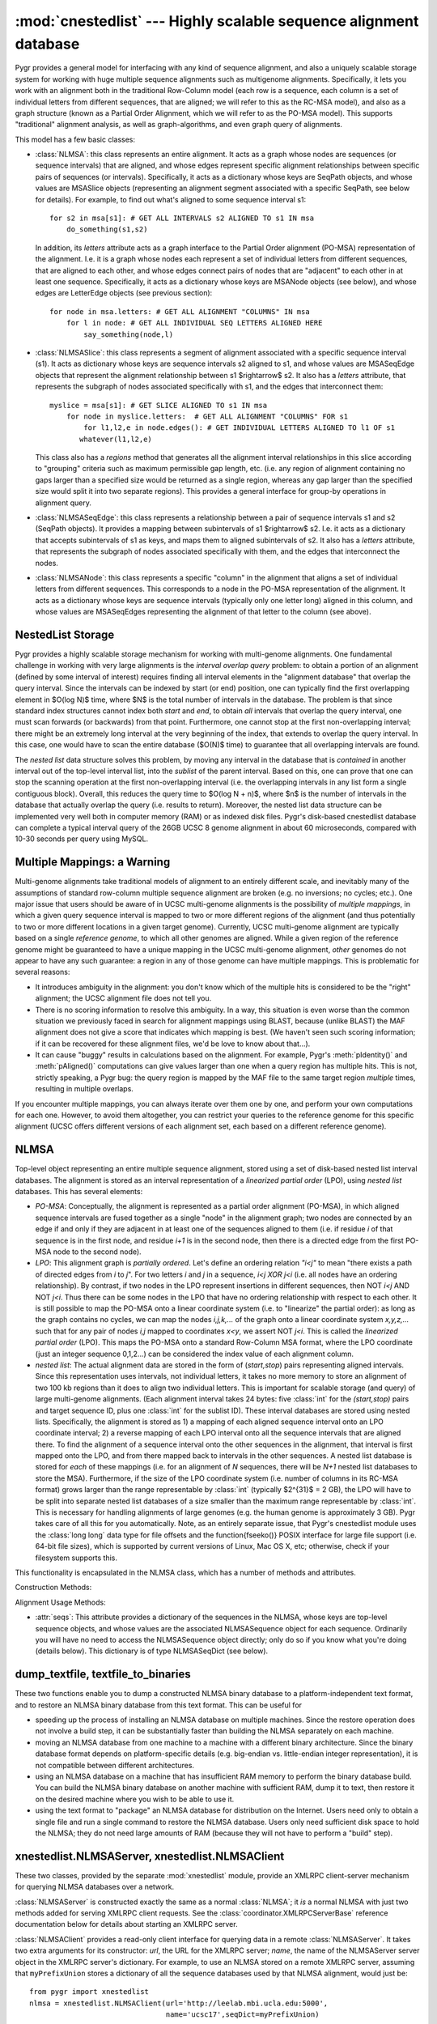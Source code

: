 :mod:`cnestedlist` --- Highly scalable sequence alignment database
==================================================================

.. module:: cnestedlist
   :synopsis: Highly scalable sequence alignment database.
.. moduleauthor:: Christopher Lee <leec@chem.ucla.edu>
.. sectionauthor:: Christopher Lee <leec@chem.ucla.edu>


Pygr provides a general model for interfacing with any kind of sequence alignment,
and also a uniquely scalable storage system for working with huge multiple sequence
alignments such as multigenome alignments.  Specifically, it lets you work with
an alignment both in the traditional Row-Column model (each row is a sequence, each
column is a set of individual letters from different sequences, that are aligned;
we will refer to this as the RC-MSA model), and also
as a graph structure (known as a Partial Order Alignment, which we will refer to as
the PO-MSA model).  This supports "traditional" alignment analysis, as well
as graph-algorithms, and even graph query of alignments.

This model has a few basic classes:

* :class:`NLMSA`: this class represents an entire alignment.  It acts as a graph whose
  nodes are sequences (or sequence intervals) that are aligned, and whose edges
  represent specific alignment relationships between specific pairs of sequences
  (or intervals).  Specifically, it acts as a dictionary whose keys are SeqPath
  objects, and whose values are MSASlice objects (representing an alignment segment
  associated with a specific SeqPath, see below for details).  For example, to find
  out what's aligned to some sequence interval s1::
  
     for s2 in msa[s1]: # GET ALL INTERVALS s2 ALIGNED TO s1 IN msa
         do_something(s1,s2)
  
  
  In addition, its *letters* attribute acts as a graph interface
  to the Partial Order alignment (PO-MSA) representation of the alignment.  I.e.
  it is a graph whose nodes each represent a set of individual letters from
  different sequences, that are aligned to each other, and whose edges connect
  pairs of nodes that are "adjacent" to each other in at least one sequence.
  Specifically, it acts as a dictionary whose keys are MSANode objects (see below),
  and whose edges are LetterEdge objects (see previous section)::
  
     for node in msa.letters: # GET ALL ALIGNMENT "COLUMNS" IN msa
         for l in node: # GET ALL INDIVIDUAL SEQ LETTERS ALIGNED HERE
             say_something(node,l)
  
  
  
* :class:`NLMSASlice`: this class represents a segment of alignment associated with
  a specific sequence interval (s1).  It acts as dictionary whose keys are sequence
  intervals s2 aligned to s1, and whose values are MSASeqEdge objects
  that represent the alignment relationship between s1 $\rightarrow$ s2.  It also
  has a *letters* attribute, that represents the subgraph of nodes
  associated specifically with s1, and the edges that interconnect them::
  
     myslice = msa[s1]: # GET SLICE ALIGNED TO s1 IN msa
         for node in myslice.letters:  # GET ALL ALIGNMENT "COLUMNS" FOR s1
             for l1,l2,e in node.edges(): # GET INDIVIDUAL LETTERS ALIGNED TO l1 OF s1
     	    whatever(l1,l2,e)
  
  
  This class also has a *regions* method that generates all the alignment
  interval relationships in this slice according to "grouping" criteria such
  as maximum permissible gap length, etc.  (i.e. any region of alignment containing
  no gaps larger than a specified size would be returned as a single region,
  whereas any gap larger than the specified size would split it into two separate
  regions).  This provides a general interface for group-by operations in alignment
  query.
  
* :class:`NLMSASeqEdge`: this class represents a relationship between a pair of
  sequence intervals s1 and s2 (SeqPath objects).  It provides a mapping between
  subintervals of s1 $\rightarrow$ s2.  I.e. it acts as a dictionary
  that accepts subintervals of s1 as keys, and maps them to aligned
  subintervals of s2.  It also
  has a *letters* attribute, that represents the subgraph of nodes
  associated specifically with them, and the edges that interconnect the nodes.
  
* :class:`NLMSANode`: this class represents a specific "column" in the alignment
  that aligns a set of individual letters from different sequences.  This
  corresponds to a node in the PO-MSA representation of the alignment.
  It acts as a dictionary whose keys are sequence intervals (typically only
  one letter long) aligned in this column, and whose values are MSASeqEdges
  representing the alignment of that letter to the column (see above).
  


NestedList Storage
------------------
Pygr provides a highly scalable storage mechanism for working with
multi-genome alignments.  One fundamental challenge in working with
very large alignments is the *interval overlap query* problem:
to obtain a portion of an alignment (defined by some interval of
interest) requires finding all interval elements in the "alignment
database" that overlap the query interval.  Since the intervals
can be indexed by start (or end) position, one can typically find the
first overlapping element in $O(\log N)$ time, where $N$ is the total
number of intervals in the database.  The problem is that since
standard index structures cannot index both *start* and *end*,
to obtain *all* intervals that overlap the query interval, one must scan
forwards (or backwards) from that point.  Furthermore, one cannot stop
at the first non-overlapping interval; there might be an extremely long
interval at the very beginning of the index, that extends to overlap
the query interval.  In this case, one would have to scan the entire
database ($O(N)$ time) to guarantee that all overlapping intervals are
found.

The *nested list* data structure solves this problem, by moving
any interval in the database that is *contained* in another interval
out of the top-level interval list, into the *sublist* of the
parent interval.  Based on this, one can prove that one can stop
the scanning operation at the first non-overlapping interval (i.e.
the overlapping intervals in any list form a single contiguous block).
Overall, this reduces the query time to $O(\log N + n)$, where $n$ is
the number of intervals in the database that actually overlap the
query (i.e. results to return).  Moreover, the nested list data structure
can be implemented very well both in computer memory (RAM) or as indexed
disk files.  Pygr's disk-based cnestedlist database can complete
a typical interval query of the 26GB UCSC 8 genome alignment in
about 60 microseconds, compared with 10-30 seconds per query using
MySQL.

Multiple Mappings: a Warning
----------------------------
Multi-genome alignments take traditional models of alignment to an
entirely different scale, and inevitably many of the assumptions of
standard row-column multiple sequence alignment are broken (e.g.
no inversions; no cycles; etc.).  One major issue that users should be
aware of in UCSC multi-genome alignments is the possibility of
*multiple mappings*, in which a given query sequence interval is
mapped to two or more different regions of the alignment (and thus potentially
to two or more different locations in a given target genome).  Currently,
UCSC multi-genome alignment are typically based on a single
*reference genome*, to which all other genomes are aligned.  While
a given region of the reference genome might be guaranteed to have
a unique mapping in the UCSC multi-genome alignment, *other* genomes
do not appear to have any such guarantee: a region in any of those genome
can have multiple mappings.  This is problematic for several reasons:

  
* It introduces ambiguity in the alignment: you don't know which of the
  multiple hits is considered to be the "right" alignment; the UCSC alignment
  file does not tell you.
  
* There is no scoring information to resolve this ambiguity.  In a way,
  this situation is even worse than the common situation we previously faced
  in search for alignment mappings using BLAST, because (unlike BLAST) the
  MAF alignment does not give a score that indicates which mapping is best.
  (We haven't seen such scoring information; if it can be recovered for these
  alignment files, we'd be love to know about that...).
  
* It can cause "buggy" results in calculations based on the alignment.
  For example, Pygr's :meth:`pIdentity()` and :meth:`pAligned()` computations
  can give values larger than one when a query region has multiple hits.  This
  is not, strictly speaking, a Pygr bug: the query region is mapped by the MAF
  file to the same target region *multiple* times, resulting in multiple
  overlaps.
  


If you encounter multiple mappings, you can always iterate over them one
by one, and perform your own computations for each one.  However, to avoid them
altogether, you can restrict your queries to the reference genome for this specific
alignment (UCSC offers different versions of each alignment set, each based on
a different reference genome).

NLMSA
-----
Top-level object representing an entire multiple sequence alignment,
stored using a set of disk-based nested list interval databases.
The alignment is stored as an interval representation of a
*linearized partial order* (LPO), using *nested list*
databases.  This has several elements:


  
* *PO-MSA*: Conceptually, the alignment is represented as a partial order alignment
  (PO-MSA), in which aligned sequence intervals are fused together as a single
  "node" in the alignment graph; two nodes are connected by an edge if and only
  if they are adjacent in at least one of the sequences aligned to them
  (i.e. if residue *i* of that sequence is in the first node, and
  residue *i+1* is in the second node, then there is a directed edge
  from the first PO-MSA node to the second node).
  
* *LPO*: This alignment graph is *partially ordered*.  Let's define an
  ordering relation *"i<j"* to mean "there exists a path
  of directed edges from *i* to *j*".  For two
  letters *i* and *j* in a sequence, *i<j XOR j<i* (i.e. all
  nodes have an ordering relationship).  By contrast, if two nodes in the LPO
  represent insertions in different sequences, then NOT *i<j* AND NOT *j<i*.
  Thus there can be some nodes in the LPO that have no ordering relationship
  with respect to each other.  It is still possible to map the PO-MSA onto
  a linear coordinate system (i.e. to "linearize" the partial order): as long
  as the graph contains no cycles, we can map the nodes *i,j,k,...* of the graph
  onto a linear coordinate system *x,y,z,...* such that for any pair of
  nodes *i,j* mapped to coordinates *x<y*, we assert NOT *j<i*.  This is
  called the *linearized partial order* (LPO). This maps the PO-MSA onto
  a standard Row-Column MSA format, where the LPO coordinate (just an integer
  sequence 0,1,2...) can be considered the index value of each alignment column.
  
* *nested list*: The actual alignment data are stored in the form of
  (*start,stop*) pairs representing aligned intervals.  Since this representation
  uses intervals, not individual letters, it takes no more memory to store
  an alignment of two 100 kb regions than it does to align two individual letters.
  This is important for scalable storage (and query) of large multi-genome
  alignments.  (Each alignment interval takes 24 bytes: five :class:`int` for
  the *(start,stop)* pairs and target sequence ID, plus one :class:`int`
  for the sublist ID).
  These interval databases are stored using nested lists.  Specifically,
  the alignment is stored as 1) a mapping of each aligned sequence interval
  onto an LPO coordinate interval; 2) a reverse mapping of each LPO interval onto
  all the sequence intervals that are aligned there.  To find the alignment of
  a sequence interval onto the other sequences in the alignment, that interval
  is first mapped onto the LPO, and from there mapped back to intervals in the
  other sequences.  A nested list database is stored for *each* of these
  mappings (i.e. for an alignment of *N* sequences, there will be *N+1*
  nested list databases to store the MSA).  Furthermore, if the size of the LPO
  coordinate system (i.e. number of columns in its RC-MSA format)
  grows larger than the range representable by :class:`int` (typically $2^{31}$  = 2 GB),
  the LPO will have to be split into separate nested list databases of a size
  smaller than the maximum range representable by :class:`int`.  This is necessary
  for handling alignments of large genomes (e.g. the human genome is approximately 3 GB).
  Pygr takes care of all this for you automatically.  Note, as an entirely separate
  issue, that Pygr's cnestedlist
  module uses the :class:`long long` data type for file offsets and
  the \function{fseeko()} POSIX interface for large file support (i.e. 64-bit
  file sizes), which is supported by current versions of Linux, Mac OS X, etc;
  otherwise, check if your filesystem supports this.
  


This functionality is encapsulated in the NLMSA class, which has a number of methods
and attributes.

Construction Methods:

.. class:: NLMSA(pathstem=", mode='r', seqDict=None, mafFiles=None, axtFiles=None, maxOpenFiles=1024, maxlen=None, nPad=1000000, maxint=41666666, trypath=None, bidirectional=True, pairwiseMode= -1, bidirectionalRule=nlmsa_utils.prune_self_mappings, maxLPOcoord=None)

   Constructor for the class.  *pathstem* specifies a path and filename prefix for
   the NLMSA files (since multiple files are used to store one NLMSA, it will automatically add a
   number of suffixes automatically to open the necessary set of files for the NLMSA).
   *mode* is either "r" to open an existing NLMSA (from the *pathstem* disk files);
   "w" to create a new one (which will be saved to the *pathstem* disk files);
   or "memory" to create a new in-memory NLMSA (i.e. stored in your computer's RAM
   instead of using files on your hard disk).  Obviously, this limits you to
   the amount of RAM in your computer, but will make the NLMSA much, much faster.

   *seqDict* specifies a dictionary which maps sequence names to actual sequence
   objects representing those sequences.  If *seqDict* is None, the constructor
   will call :meth:`nlmsa_utils.read_seq_dict()` to try to obtain it from files
   associated with the NLMSA.  It first looks for a file *pathstem*``.seqDictP``
   that is simply a pickle of the *seqDict* data.  If this is not found, it
   next looks for a file *pathstem*``.seqDict`` that is a :class:`prefixUnionDict`
   header file for opening all the sequence database files for you automatically.
   This header file will itself specify a list of sequence database files; the
   *trypath* option, if provided, specifies a list of directories in which to look for these
   sequence database files.

   The *bidirectional* option indicates whether you wish the NLMSA to
   save each input alignment relationship A:B in *both* possible directions
   (i.e. nlmsa[A] will yield B, and nlmsa[B] will yield A).  In general, the
   *bidirectional=True* mode is most appropriate for true multiple sequence
   alignments, i.e. where it is guaranteed that for a given pair of sequences A,B
   each interval of A maps to a unique interval in B, which in turn maps back
   to the same interval of A (and *only* that interval in A).  There are
   many possible scenarios where you might prefer *bidirectional=False* mode:

   * When you WANT your alignment to have a specific directionality.  For example,
     if ``nlmsa`` is a mapping of the human genome sequence onto the mouse genomic
     sequence, then ``nlmsa[s]`` should only yield a result if ``s`` is a human
     genome sequence interval; a mouse genome sequence interval should raise a :exc:`KeyError`.

   * When the input alignment data themselves give each A:B relationship in
     both directions (i.e. the input data include both an A:B mapping and also a
     B:A mapping).  Since the input data contain both directions of each mapping,
     there is no need for the constructor code to save each input alignment
     bidirectionally.  In this case *bidirectional=True* mode would cause duplicate
     mappings to be saved (i.e. the A:B mapping would be saved twice, and the B:A mapping
     would also be saved twice) and thus alignment queries would yield duplicated results.
     In such a case, *bidirectional=False* prevents this problem.

   * A common example of this issue is when the
     input alignment data may contain multiple, inconsistent alignments of
     a given pair of sequences.  For example, a BLAST all-vs-all will return TWO alignments
     of A,B: one when A is blasted against the database (finding B), and another when
     B is blasted against the database (finding A).  These two alignments could be different!
     In this case, a *bidirectional=True* alignment would return BOTH alignments
     (i.e. ``nlmsa[A]`` will return TWO alignments of B, which might be identical...
     or might be significantly different).  This is undesirable behavior.  Instead,
     use *bidirectional=False* so that ``nlmsa[A]`` will simply return the
     alignments that were found when A was blasted against the database.

   * In general, using *bidirectional=True* can yield multiple, potentially
     inconsistent results when the input data are not a true multiple-sequence alignment
     (e.g. BLAST alignment data is strictly pairwise, not a true multiple-sequence alignment).

   *pairwiseMode=True* indicates a PAIRWISE sequence alignment, in which
   the stored alignment relationships each consist of a pair of sequence intervals
   that are aligned.  Note: this pairwise format can store the alignment of *any*
   number of sequences, but the key point is that the individual alignment relations
   are pairwise, sequence-to-sequence.  The opposite model (*pairwiseMode=False*)
   indicates a true MULTIPLE sequence alignment, in which the stored alignment
   relationships each consist of an integer coordinate interval (the alignment's internal
   coordinate system, for technical reasons called the "LPO") and a sequence
   interval that is aligned to it.  Under normal circumstances, you will not need
   to specify a value for the *pairwiseMode* option; the NLMSA will infer
   the correct setting automatically based on the input data.  Note: the pairwise format
   (*pairwiseMode=True*) and multiple alignment format (*pairwiseMode=False*)
   cannot be mixed in a single NLMSA.  It must be either one format or the other.

   *mafFiles* can be used to specify a list of
   filenames containing a multiple sequence alignment in the UCSC MAF format,
   for saving as a new NLMSA (i.e. *mode='w'*).
   Note that this automatically sets *pairwiseMode*=False.  After the MAF
   data are read, it will automatically call the build() method to construct
   the alignment index files.

   *axtFiles* can be used to specify a list of
   filenames containing a set of pairwise alignments in UCSC axtNet format,
   for saving as a new NLMSA (i.e. *mode='w'*).
   Note that this automatically sets *pairwiseMode*=True.  After the axtNet
   data are read, it will automatically call the build() method to construct
   the alignment index files.

   *bidirectionalRule* allows the user to provide a function that has
   complete control over the desired *bidirectional* setting to use for
   each possible pair of sequence databases.  Currently, this is only used
   for *axtFiles* reading; the default method (:meth:`nlmsa_utils.prune_self_mappings`)
   filters out duplicate mappings for a sequence database onto itself
   (since these are provided in both forward and reverse directions in the axtNet
   file), but stores mappings for one sequence database to another
   bidirectionally (since the axtNet files give such mappings in only one direction
   normally).  To implement your own bidirectionalRule function, see
   :meth:`nlmsa_utils.prune_self_mappings()` as an example.

   *maxlen* specifies the maximum coordinate
   value for a union or LPO coordinate system.  Its default value is 2GB, to prevent :class:`int` overflow.
   Using a smaller value can be useful, to 1) limit the size of the LPO in memory
   during initial construction, and 2) to limit the size of LPO database files on disk
   (if for example, your file system does not support files above some maximum size).
   During initial construction of the NLMSA (from MAF files or user-specified interval
   alignments), the algorithm performs a one-pass sort of the LPO intervals.  Thus,
   this set of intervals is briefly held in RAM for this sort.  If you have insufficient
   RAM, the construction step may raise a MemoryError.  If so, you can avoid this problem
   by using a smaller *maxlen* value.

   The *maxint* option provides another way of limiting the size of LPO
   databases.  It specifies the maximum number of intervals to store per LPO database.
   Since each interval takes 24 bytes, the default setting limits each LPO to
   a total size of 1 GB.  Note that the current NLMSA construction algorithm
   requires loading each database index into memory as one-time operation
   during construction.  If your NLMSA build fails due to running out of memory,
   simply reduce this value.

   The *nPad* option sets the maximum number of LPO coordinate systems
   (specifically, the offset for the start of real sequence IDs in the NLMSA
   sequence index).  You are unlikely to need to change this default value.

   *maxOpenFiles* limits the open file descriptors the NLMSA will use.
   *This option is no longer of much importance.  In versions prior to pygr 0.5,
   however, it was important because each sequence in the alignment had its
   own index file (in v.0.5 and later this problem is solved by unionization;
   for details see below)*.  Since
   each sequence has a separate nested list database file, a large multi-genome alignment
   (with each genome containing 20 different chromosomes, say) can rapidly open a large
   number of file descriptors.  Note: NLMSA only opens a given sequence's nested list database
   when one of your queries actually requires access to that sequence; it then
   keeps that file descriptor open to make subsequent queries to it fast.  If the number
   of open file descriptors would exceed *maxOpenFiles*, it will close other open
   database files, which may slow down query performance (due to having to open and close
   databases repeatedly to process queries).




.. method:: __iadd__(sequence)

   As part of constructing an alignment, adds *sequence* to the alignment graph,
   so that you can subsequently save specific alignments of intervals of
   *sequence*, using code like ``nlmsa[s]+=s2``, where ``s`` is
   an interval of *sequence* and ``s2`` is some other sequence interval.
   If *sequence* had not been added to the alignment, this later operation
   will raise a :exc:`KeyError`.


.. method:: addAnnotation(annotation)

   adds an alignment relationship to *annotation* from its underlying
   sequence interval.  Note: to use this, the NLMSA must have been created with the
   *pairwiseMode=True* option.


.. method:: __getitem__(seqInterval)

   prepare to store an alignment relationship for the sequence interval *seqInterval*,
   i.e. get a BuildMSASlice object representing *seqInterval*, to which you can
   then add other sequence intervals to align them.  I.e. ``nlmsa[s1]+=s2``
   saves the alignment of intervals s1 and s2.
   You can also use a regular Python *slice* object using integer indices
   ie. ``nlmsa[1:45]``, in which case, it indicates that
   region of the LPO coordinate system.
   If the sequence containing
   interval *s2* is not already in the NLMSA, it will be added for you automatically
   (i.e. creating the necessary indexing, nested list database files, etc.).  In this
   case, the sequence must supply a unique string identifier, which will be used
   on subsequent attempts to open the NLMSA database, to match the individual sequence
   nested-list databases against corresponding sequence objects (using *seqDict*,
   see above).



.. method:: build(buildInPlace=True,saveSeqDict=False,verbose=True)

   to construct the final nested list databases,
   after all the desired alignment intervals have been saved (using the
   :meth:`iadd/getitem` above).  This method
   simply calls the build() method on all the constituent NLMSASequence objects
   in this alignment.  NOTE: you do not need to call :meth:`build()` if
   you provided a *mafFiles* constructor argument, since that automatically
   calls :meth:`build()`.

   *buildInPlace=False* forces it to use an older NLMSA construction method
   (higher memory usage, but more tested).  The new in-place construction method
   (made the default in release 0.7) is described in the Alekseyenko \& Lee 2007
   paper published in *Bioinformatics*.

   *saveSeqDict=True* forces it to write the NLMSA's seqDict (dictionary
   of sequences that are included in the alignment) to disk.  This is unnecessary
   if you intend to store the NLMSA in pygr.Data, as pygr.Data will automatically
   save the NLMSA's seqDict as part of that process.  However, if you plan on
   re-opening the NLMSA directly from disk, you should save the seqDict
   to disk by passing this option, or by directly calling the NLMSA's
   save_seq_dict() method.

   *verbose* controls whether the method will print explanatory
   messages to stderr about the saveSeqDict=False mode.
   To suppress printing of these messages, use *verbose=False*.


.. method:: save_seq_dict()

   Forces saving of the NLMSA's seqDict to a disk file named 'FILESTEM.seqDictP'
   (where FILESTEM is the base path to your NLMSA files).  This is unnecessary
   if you intend to store the NLMSA in pygr.Data, as pygr.Data will automatically
   save the NLMSA's seqDict as part of that process.  The seqDictP file format
   is a pygr.Data-aware pickle; that is, references to any pygr.Data resources
   will simply be saved by their pygr.Data IDs, and loaded in the usual
   pygr.Data way.




Alignment Usage Methods:

.. method:: __getitem__(s1)

   get the alignment slice for the sequence interval *s1*,
   i.e. get an NLMSASlice object representing the set of intervals aligned to *s1*.
   You can also use a regular Python *slice* object using integer indices
   ie. ``nlmsa[1:45]``, in which case, it gets the NLMSA slice corresponding to that
   region of the LPO coordinate system.


.. method:: doSlice(s1)

   If you subclass NLMSA and provide a :meth:`doSlice` method, the NLMSA will
   call your :meth:`doSlice(seq)` method to find alignment results for ``seq``,
   instead of querying its stored alignment data.  You can thus use this
   to provide an NLMSA interface around virtually any source of alignment information
   that you have.  To see an example, see the :class:`xnestedlist.NLMSAClient` class.



* :attr:`seqs`: This attribute provides a dictionary of the sequences in
  the NLMSA, whose keys are top-level sequence objects, and whose values are
  the associated NLMSASequence object for each sequence.  Ordinarily you will have
  no need to access the NLMSASequence object directly; only do so if you know what
  you're doing (details below).  This dictionary is of type NLMSASeqDict (see below).
  


dump_textfile, textfile_to_binaries
-----------------------------------
These two functions enable you to dump a constructed NLMSA binary database
to a platform-independent text format, and to restore an NLMSA binary database
from this text format.  This can be useful for

* speeding up the process of installing an NLMSA database on multiple
  machines.  Since the restore operation does not involve a build step, it
  can be substantially faster than building the NLMSA separately on each machine.
  
* moving an NLMSA database from one machine to a machine with a different
  binary architecture.  Since the binary database format depends on platform-specific
  details (e.g. big-endian vs. little-endian integer representation), it is not
  compatible between different architectures.
  
* using an NLMSA database on a machine that has insufficient RAM memory
  to perform the binary database build.  You can build the NLMSA binary database
  on another machine with sufficient RAM, dump it to text, then restore it on
  the desired machine where you wish to be able to use it.
  
* using the text format to "package" an NLMSA database for distribution
  on the Internet.  Users need only to obtain a single file and run a single command
  to restore the NLMSA database.  Users only need sufficient disk space to hold
  the NLMSA; they do not need large amounts of RAM (because they will not have to
  perform a "build" step).
  


.. function:: dump_textfile(pathstem,outfilename=None,verbose=True)

   Dumps a text representation of an existing NLMSA binary database.
   *pathstem* must be the path to the NLMSA.  For
   example if you have an NLMSA database index file ``/loaner/hg17_NLMSA/hg17_msa.idDict``
   (and many other index files with different suffixes),
   then you would supply a *pathstem* value of ``/loaner/hg17_NLMSA/hg17_msa``.

   *outfilename* gives the path for the output text file into which the
   NLMSA database will be dumped.  If None, it will default to *pathstem* with a
   ``.txt`` suffix added.

   Setting *verbose=False* will prevent printing of warning messages
   to stderr (for details about possible warnings, see below).

   Note: :meth:`dump_textfile` attempts to save information about the seqDict
   (or, alternatively, the PrefixUnionDict dictionary of multiple sequence
   databases), using their pygr.Data IDs if possible.
   Specifically, for a PrefixUnionDict (i.e. multiple sequence databases in
   one NLMSA), it saves a dictionary of the prefixes
   for each sequence database in the NLMSA, with its pygr.Data ID if it has one.
   Assigning a pygr.Data ID to each sequence database has the great advantage that
   the reconstruction method :meth:`textfile_to_binaries()` can simply request
   pygr.Data for these IDs on the destination machine, automatically.  By contrast,
   if a sequence database has no pygr.Data ID, the user will have to supply that
   sequence database manually on the destination machine.  In this case,
   :meth:`dump_textfile` will print a warning message to stderr explaining
   what the user must do.  This provides yet another reason why it's a good idea
   to assign a pygr.Data ID to any sequence database that is a well-defined,
   commonly used public resource.



.. function:: textfile_to_binaries(filename,seqDict=None,prefixDict=None)

   Creates an NLMSA binary database from input text file *filename*.
   The NLMSA binary database will be created in the current directory,
   and will be given the same name as it originally had prior to being dumped to text.
   Since no build is required, this function does not require significant amounts
   of RAM memory.

   Handling of sequence databases: :meth:`textfile_to_binaries` will attempt to
   obtain any needed sequence databases using their pygr.Data ID if assigned.
   If you obtain a :class:`PygrDataNotFoundError`, this simply means that one
   of the pygr.Data IDs was not found in any of your pygr.Data resource
   databases.  In this case, you must either add it to one of your resource
   databases, or add a resource database that does contain it to your PYGRDATAPATH,
   then re-run :meth:`textfile_to_binaries`.

   On the other hand, if any of the needed sequence databases were NOT assigned
   a pygr.Data ID, then you will have to provide that sequence database(s)
   manually to the :meth:`textfile_to_binaries()` function, either via
   its *seqDict* argument (if the NLMSA contains only one sequence database),
   or via its *prefixDict* argument (if the NLMSA contains multiple sequence
   databases).  If you do not
   do so, an appropriate error will be raised, explaining what you need to do.
   The *prefixDict* argument must be a dictionary whose keys match
   individual sequence database prefixes in the original NLMSA PrefixUnionDict,
   and whose associated values are the appropriate sequence database to use
   for each specified prefix.  You only need to provide those sequence databases
   that :meth:`textfile_to_binaries()` is unable to obtain from pygr.Data.
   When in doubt, just run :meth:`textfile_to_binaries()` without the *prefixDict*
   argument, and it will raise an error message listing the prefixes that you
   need to provide.




xnestedlist.NLMSAServer, xnestedlist.NLMSAClient
------------------------------------------------
These two classes, provided by the separate :mod:`xnestedlist` module,
provide an XMLRPC client-server mechanism for querying NLMSA databases
over a network.

:class:`NLMSAServer` is constructed exactly the same as a normal :class:`NLMSA`;
it *is* a normal NLMSA with just two methods added for serving XMLRPC client
requests.  See the :class:`coordinator.XMLRPCServerBase` reference
documentation below for details about starting an XMLRPC server.

:class:`NLMSAClient` provides a read-only client interface for querying
data in a remote :class:`NLMSAServer`.  It takes two extra arguments for
its constructor: *url*, the URL for the XMLRPC server; *name*,
the name of the NLMSAServer server object in the XMLRPC server's dictionary.
For example, to use an NLMSA stored on a remote XMLRPC server,
assuming that ``myPrefixUnion`` stores a dictionary of all the
sequence databases used by that NLMSA alignment, would just be::

   from pygr import xnestedlist
   nlmsa = xnestedlist.NLMSAClient(url='http://leelab.mbi.ucla.edu:5000',
                                   name='ucsc17',seqDict=myPrefixUnion)



NLMSASlice
----------
A temporary object created on-the-fly to represent (an interface to provide
information about) the portion of the alignment associated with a specific
sequence interval.  This is the main class for querying information about
alignments, and provides a number of useful methods for getting
detailed information about alignment relationships.

In addition, the NLMSASlice is the basic unit of *sequence caching*
control, by which you can ensure that pygr alignment analysis accesses
sequence databases in the most efficient way.  Here's how it works:

* When you perform an NLMSA query by creating an NLMSASlice, it assembles
  a list of covering intervals for all sequences in this part of the alignment
  (i.e. for each sequence, the smallest interval that contains all of its
  aligned intervals in this NLMSASlice).
  
* NLMSASlice then attempts to call the ``cacheHint`` method for each
  sequence database object containing the relevant sequences (if this method
  exists; if it doesn't, this step is skipped).  It passes the ``cacheHint`` method
  the covering interval information for the aligned sequence, and a reference to
  itself (the NLMSASlice object) as the *owner* of this cache hint.
  
* If any operation subsequently attempts to access the actual sequence
  for any interval that is contained within this covering interval, the sequence
  database will instead load the entire covering interval, which it stores in
  its cache, associated with the specified *owner*.  It then returns the
  appropriate subinterval of sequence requested, as usual.
  
* Any subsequent requests for sequence strings that fall within this
  covering interval will simply be obtained from this cache, instead of
  retrieving the sequence from disk files.
  
* This cache information is retained until the *owner* (in this case,
  the original NLMSASlice) is deleted (by Python garbage collecting).  Thus, to
  control sequence caching, all you have to do is hold on to the NLMSASlice as
  long as you want to work with its associated sequence intervals.  As soon as
  you drop it, its associated cache information will also be automatically deleted,
  freeing up memory.


An NLMSASlice acts like a dictionary whose keys are
sequence intervals that are aligned to this region, and whose values are
:class:`Seq2SeqEdge` objects providing detailed information about the alignment of
the target interval (key) to the source interval (the sequence interval
used to create the NLMSASlice in the first place).  You can use this
dictionary interface in several ways:


.. method:: __iter__()

   iterates over all sequence intervals that have
   a 1:1 mapping (i.e. a block of alignment containing no indels) to
   all or part of the source interval.



.. method:: keys(maxgap=0, maxinsert=0, mininsert= 0, filterSeqs=None, mergeMost=False, mergeAll=False, maxsize=500000000, minAlignSize=None, maxAlignSize=None, pIdentityMin=None, ivalMethod=None, sourceOnly=False, indelCut=False, seqGroups=None, minAligned=1, pMinAligned=0., seqMethod=None, **kwargs)

   Provides a more general interface than *iter()*, with two types of
   group-by capabilities, "group-by" operations on the alignment intervals
   contained within this slice ("horizontal" grouping),
   and on the sets of sequences aligned
   to this slice ("vertical" grouping).

   1. "group-by" operations on the alignment intervals
   contained within this slice.  It allows the user to supply
   various parameters for controlling when alignment intervals will be
   merged or split in the results that it returns.

   *mergeAll*
   forces it to combine intervals of a given sequence irrespective
   of the size of gaps or inserts separating them.

   *mergeMost*
   forces it to combine intervals of a given sequence, within reason
   (but don't merge a whole chromosome if you get one interval from one end
   and one interval from the other end:
   *maxgap=maxinsert=10000, mininsert=-10, maxsize=50000*).

   *maxgap* sets the
   maximum gap size for merging two adjacent intervals.  If the target sequence
   for the two alignment intervals has a gap longer than *maxgap*
   letters between the two alignment intervals, they will be returned as
   separate intervals; otherwise they will be merged as a single alignment
   region.

   *maxinsert* sets the maximum length of insert in the target
   sequence that allows to adjacent intervals to be merged as a single alignment
   region in the results.

   *mininsert* is specifically for handling
   alignments that may have small "cycles" (due to slight inconsistencies
   in the reported alignment intervals, for example, if a portion of sequence
   can align at both the end of one interval or at the beginning of another, and
   the intervals are actually added to the NLMSA that way, then the *start*
   of the second interval will actually be *before* the *stop* of
   the first interval; this corresponds to a negative insert value).  A
   *mininsert* value of zero (the default), prevents any such interval
   pairs from being merged.  Giving a negative *mininsert* value will allow
   interval pairs whose insert value is greater than or equal to this value,
   to be merged.

   *maxsize*: upper bound on maximum size for interval merging.

   *filterSeqs*, if not None, should be a dict of sequences
   used to filter the group-by analysis; i.e. only alignment intervals
   containing these sequences are considered in the analysis.  More
   specifically, *filterSeqs* can be used to mask the group-by analysis
   to a specific interval of a sequence, by having *filterSeqs*
   return only the intersection between the interval it is passed as a key,
   and the masking interval that it stores.  If there is no overlap, it
   must raise :exc:`KeyError`.  The :class:`sequence.SeqFilterDict` class
   provides exactly this masking capability, i.e.::

      d = sequence.SeqFilterDict(someIntervals)
      overlap = d[ival] # RETURNS INTERSECTION BETWEEN ival AND someIntervals, OR KeyError

   *minAlignSize* if not None, sets a minimum size for filtering the resulting
   alignment regions.  Regions smaller than the specified size will be culled
   from the output.

   *maxAlignSize* if not None, sets a maximum size for filtering the resulting
   alignment regions.  Regions larger than the specified size will be culled
   from the output.

   *pIdentityMin* if not None, sets a minimum fractional sequence identity
   for filtering the resulting alignment regions.  Regions with lower levels
   of identity will be clipped from the output.  Specifically, within each
   region, the largest contiguous segment (possibly including indels, if
   permitted by *maxgap* and *maxinsert*) whose sequence identity is above the
   threshold will be returned (but only if it is larger than *minAlignSize*
   if set).

   *ivalMethod*,
   if not None, allows the user to provide a Python function that performs
   interval grouping.  Specifically it is called as
   \function{ivalMethod(l, ns,msaSlice=self, **kwargs)}, where *l* is the
   list of intervals for NLMSASequence *ns* within the current slice
   *msaSlice*; all other args are passed as a dict in *kwargs*.

   2. merge groups of sequences using "vertical" group-by rules.
   *seqGroups*: a list of one or more lists of sequences to group.
   If None, the whole set of sequences will be treated as a single group.
   Each group will be analyzed separately, as follows:

   *sourceOnly*: output intervals will be reported giving only
   the corresponding interval on the source sequence; redundant
   output intervals (mapping to the same source interval) are
   culled.  Has the effect of giving a single interval traversal
   of each group.

   *indelCut*: for *sourceOnly* mode, do not merge separate
   intervals that the groupByIntervals analysis separated due to an indel).

   *minAligned*: the minimum number of sequences that must be aligned to
   the source sequence for masking the output.  Regions below
   this threshold are masked out; no intervals will be reported
   in these regions.

   *pMinAligned*: the minimum fraction of sequences (out of the
   total in the group) that must be aligned to the source
   sequence for masking the output.

   *seqMethod*: you may supply your own function for grouping.
   Called as \function{seqMethod(bounds,seqs,**kwargs)}, where
   *bounds* is a sorted list of
   *(ipos,isStart,i,ns,isIndel,(start,end,targetStart,targetEnd))*
   and *seqs* is a list of sequences in the group.
   Must return a list of *(sourceIval,targetIval)*.  See the docs.




.. method:: iteritems(**kwargs)

   same keys as *iter*, but for each provides the source interval
   to target interval mapping (:class:`Seq2SeqEdge`).
   Uses same group-by arguments as :meth:`keys()`.



.. method:: edges(**kwargs)

   same interval mappings as *iteritems*, but for
   each provides a tuple of three objects:
   the source interval, the corresponding target interval,
   and the :class:`Seq2SeqEdge` providing detailed
   information about the alignment between the source and target intervals
   (such as percent identity, etc.).
   Uses same group-by arguments as :meth:`keys()`.



.. method:: __getitem__(s1)

   treats *s1* as a key (target sequence
   interval), and returns an :class:`Seq2SeqEdge` object providing detailed
   information about the alignment between this target interval
   and the source interval.



.. method:: __len__()

   returns the number of distinct sequences that
   are aligned to the source interval.  *Note*: this is NOT necessarily
   equal to the number of items that will be returned by the above iterators,
   since a single target sequence might have multiple 1:1 intervals of
   alignment to the source interval, due to indels.




In addition to these standard dictionary methods, NLMSASlice provides
several additional methods and attributes:



* :attr:`letters`: this attribute provides an interface to
  the individual alignment columns (NLMSANode objects) containing the
  source interval, in order from *start* to *stop*.  This provides
  an easy way to obtain detailed information about the letter-to-letter
  alignment of different sequences within this region of the alignment.
  For details on the kinds of information you can obtain for each
  alignment column, see NLMSANode, below.
  
  It also provides a graph interface to subset of the partial order alignment
  graph corresponding to this slice.  For details, see NLMSASliceLetters, below.


.. method:: split(**kwargs)

   this method provides a way to perform group-by operations on the slice;
   the output of split() is one or more NLMSASlice objects; if the
   group-by analysis results in no splitting of the current slice, then
   it is returned unchanged (i.e. the method just returns *self*).
   Uses same group-by arguments as :meth:`keys()`.
   For further details on group-by operations, see :meth:`keys()` above.


.. method:: regions(**kwags)

   performs the same group-by analysis as *split()*, but replaces
   the source interval by the corresponding interval in the LPO.  The main
   practical consequence of this is that target sequence *inserts*
   are included in the resulting slice (because they are present in the LPO
   interval corresponding to the original source interval), whereas they
   were NOT included in the original slice (because they are not aligned
   to the source interval).  The main place where this matters is in graph
   traversal of the slice's *letters* attribute: whereas the nodes
   and edges corresponding to these inserts are not considered to be part
   of the *letters* graph for the original slice, they *are* part of the
   LPO slice.  Also, the "source interval" in any subsequent operations
   with the LPO slice will be LPO coordinates instead of subintervals of the
   original source sequence interval.
   Uses same group-by arguments as :meth:`keys()`.


.. method:: groupByIntervals(maxgap=0, maxinsert=0, mininsert= 0, filterSeqs=None, mergeMost=False, maxsize=500000000, mergeAll=True, ivalMethod=None, pIdentityMin=None, minAlignSize=None, maxAlignSize=None,**kwargs)

   This method performs the interval grouping analysis for all the iterators
   described above.  Users will not need to call it directly.  Its arguments
   are described above (see :meth:`keys()`).  It returns a dictionary
   whose keys are sequences aligned to this slice (represented by their integer nlmsa_id),
   and whose values are
   the list of intervals produced by the group-by analysis for the corresponding
   sequence.  The values are tuples of the form
   *(source_start, source_stop, target_start, target_stop)*, showing the
   mapping of a source sequence interval onto a target sequence interval.
   This dictionary is the primary input to the :meth:`groupBySequences()`
   method below.


.. method:: filterIvalConservation(seqIntervals,pIdentityMin=None,filterFun=None,**kwargs)

   This method is used by :meth:`groupByIntervals()` to filter the results
   using the specified *filterFun* filter function, which should either
   return *None* if the specified alignment region does not pass the filter,
   or return the filtered interval.  For an example
   filter function, see :meth:`conservationFilter`, which is used by default
   in :meth:`filterIvalConservation`.  *seqIntervals* must be passed in
   the same format as expected by :meth:`groupBySequences`; it is modified in
   place by :meth:`filterIvalConservation`, which always returns *None*.


.. method:: conservationFilter(seq,m,pIdentityMin=None,minAlignSize=None,maxAlignSize=None,**kwargs)

   Tests an alignment mapping *m* for the specified size and sequence
   identity criteria.  Returns the (possibly clipped) interval *m* if
   the criteria are met, and *None* if the criteria are not met.  *m*
   is expected to be a tuple of integers ``(srcStart,srcEnd,destStart,destEnd)``.
   *seq* must be the destination sequence object (sliceable by the destination
   interval coordinates).  The conservation criteria and clipping are performed
   using :meth:`Seq2SeqEdge.conservedSegment()`.


.. method:: groupBySequences(seqIntervals, sourceOnly=False, indelCut=False, seqGroups=None, minAligned=1, pMinAligned=0., seqMethod=None, **kwargs)

   This method performs the sequence grouping analysis for all the iterators
   described above.  *seqIntervals* must be a dictionary of sequences
   and their associated list of intervals (produced by :meth:`groupByIntervals()`
   above).  It returns a list of output sequence intevals, which is either
   a list of source sequence intervals (*sourceOnly* mode), or a list
   of tuples of the form *(source_interval, target_interval)*.



.. method:: matchIntervals(seq=None)

   this method returns the set of
   1:1 match intervals for the target sequence *seq* (or all
   aligned sequences, if *seq* is None), as a dictionary
   whose keys are target sequence intervals, and whose values are
   the corresponding source sequence intervals to which they are
   aligned.


.. method:: findSeqEnds(seq)

   returns the largest possible interval of
   *seq* that is aligned to this slice, i.e. it merges all
   alignment intervals in this slice containing *seq*, and
   returns the merged sequence interval based on the minimum *start*
   value and maximum *stop* value found.


NLMSASliceLetters
-----------------
represents the *letters* graph of a specific NLMSASlice.  It is
a graph whose nodes are the NLMSANode objects in this slice, and whose
edges are sequence.LetterEdge objects. *Note*: currently the edge objects
are just returned as None -- please implement!

This graph has the following methods:

.. method:: __iter__()

   generates all the nodes in the slice, in order from left to right.


.. method:: items()

   also :meth:`iteritems()`. Generate the same set of nodes as above,
   as keys, but for each also returns a value representing its outgoing
   directed edges (see getitem, below).


.. method:: __getitem__(node)

   gets a dictionary indicating all the outgoing
   directed edges from *node* to subsequence nodes, whose keys are
   the target nodes, and whose edges are the
   :class:`sequence.LetterEdge` objects representing each edge.


NLMSANode
---------
A temporary object (created on-the-fly)
representing a single letter "column" in the alignment.  It acts like
a container of the sequence letters aligned to the source sequence in
this column.  It has the following methods:

.. method:: __iter__()

   generates all the individual sequence letters
   (as SeqPath intervals, presumably of length 1) that are aligned to
   the source sequence, in this column of the alignment.



.. method:: edges()

   generates the same list of of target sequence letters as
   the iterator, but as a tuple of (target letter, source letter, edge).
   Currently, edge is just None.


.. method:: __len__()

   returns the number of distinct sequences aligned to
   the source interval, in this column.


Other, internal methods that regular users are unlikely to need:

.. method:: getSeqPos(seq)

   returns the sequence interval of *seq*
   that is aligned to this column, or raises :exc:`KeyError` if it is not
   aligned here.



.. method:: getEdgeSeqs(node2)

   returns a dictionary of sequences
   that traverse the edge directly from this node to *node2*,
   i.e. if letter *i* of seq is aligned to this node, then
   letter letter *i+1* is aligned to *node2*.  The
   dictionary's keys are top-level sequence objects, and its
   value for each is the letter position index *i* as defined above.


.. method:: nodeEdges()

   returns a dictionary of the outgoing edges
   from this node, whose keys are target nodes, and whose values
   are the corresponding edge objects (of type sequence.LetterEdge).



NLMSASequence
-------------
You are unlikely to need to manipulate NLMSASequence objects directly;
they perform the back-end work for accessing the nested list disk storage
of the alignment of the associated sequence.

However, one thing you should know is that for a sequence to be stored
in a NLMSA, it needs to have a unique string identifier.
NLMSASequence obtains a string identifier for the sequence in one of the following
ways (in decreasing order of precedence): 1) the sequence "object" can itself just
be a Python string, in which case that string is used as the identifier. 2) otherwise,
the object should be a SeqPath instance.  If it has a *name* attribute, that will
be used as the identifier. 3) Otherwise, if it has a *id* attribute (which is present
by default on sequence.Sequence objects), that will be used.

